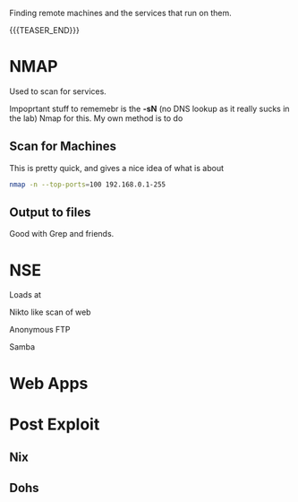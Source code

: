 #+BEGIN_COMMENT
.. title: Reconnaissance:  Nmap
.. slug: nmap
.. date: 2017-08-17 16:26:04 UTC
.. tags: recon, nmap
.. category: 
.. link: 
.. description: 
.. type: text
.. author: Dang
#+END_COMMENT

#+OPTIONS: ^:nil


Finding remote machines and the services that run on them.


{{{TEASER_END}}}

* NMAP

Used to scan for services.

Impoprtant stuff to rememebr is the *-sN* (no DNS lookup as it really sucks in the lab)
Nmap for this.  My own method is to do

** Scan for Machines

This is pretty quick, and gives a nice idea of what is about

#+BEGIN_SRC sh
nmap -n --top-ports=100 192.168.0.1-255
#+END_SRC

  
** Output to files

Good with Grep and friends.



* NSE

Loads at 

Nikto like scan of web

Anonymous FTP

Samba


* Web Apps


* Post Exploit



** Nix

** Dohs


